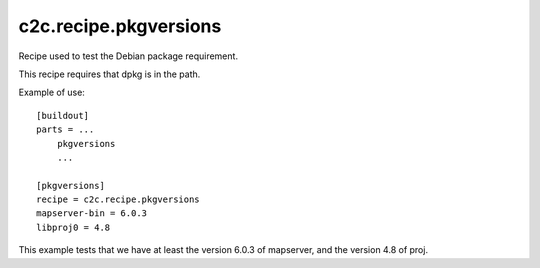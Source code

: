 c2c.recipe.pkgversions
======================

Recipe used to test the Debian package requirement.

This recipe requires that dpkg is in the path.

Example of use::

    [buildout]
    parts = ...
        pkgversions
        ...

    [pkgversions]
    recipe = c2c.recipe.pkgversions
    mapserver-bin = 6.0.3
    libproj0 = 4.8

This example tests that we have at least the version 6.0.3 of mapserver,
and the version 4.8 of proj.
